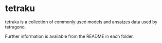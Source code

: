 #+OPTIONS: toc:nil

* tetraku

tetraku is a collection of commonly used models and ansatzes data used by tetragono.

Further information is available from the README in each folder.
